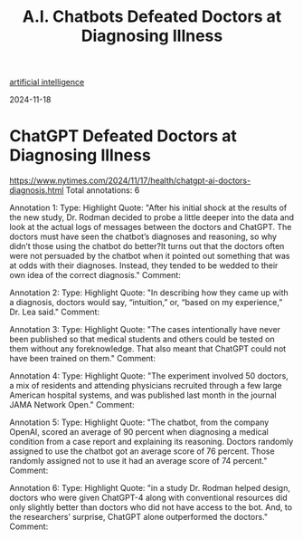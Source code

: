 :PROPERTIES:
:ID:       e1651e3c-b9d4-4eb8-bffe-4c9996948a65
:END:
#+title: A.I. Chatbots Defeated Doctors at Diagnosing Illness
[[id:56bf58ac-ca7a-4a5e-9591-09474c1ae836][artificial intelligence]]

2024-11-18
* ChatGPT Defeated Doctors at Diagnosing Illness
https://www.nytimes.com/2024/11/17/health/chatgpt-ai-doctors-diagnosis.html
Total annotations: 6

Annotation 1:
Type: Highlight
Quote: "After his initial shock at the results of the new study, Dr. Rodman decided to probe a little deeper into the data and look at the actual logs of messages between the doctors and ChatGPT. The doctors must have seen the chatbot’s diagnoses and reasoning, so why didn’t those using the chatbot do better?It turns out that the doctors often were not persuaded by the chatbot when it pointed out something that was at odds with their diagnoses. Instead, they tended to be wedded to their own idea of the correct diagnosis."
Comment:

Annotation 2:
Type: Highlight
Quote: "In describing how they came up with a diagnosis, doctors would say, “intuition,” or, “based on my experience,” Dr. Lea said."
Comment:

Annotation 3:
Type: Highlight
Quote: "The cases intentionally have never been published so that medical students and others could be tested on them without any foreknowledge. That also meant that ChatGPT could not have been trained on them."
Comment:

Annotation 4:
Type: Highlight
Quote: "The experiment involved 50 doctors, a mix of residents and attending physicians recruited through a few large American hospital systems, and was published last month in the journal JAMA Network Open."
Comment:

Annotation 5:
Type: Highlight
Quote: "The chatbot, from the company OpenAI, scored an average of 90 percent when diagnosing a medical condition from a case report and explaining its reasoning. Doctors randomly assigned to use the chatbot got an average score of 76 percent. Those randomly assigned not to use it had an average score of 74 percent."
Comment:

Annotation 6:
Type: Highlight
Quote: "in a study Dr. Rodman helped design, doctors who were given ChatGPT-4 along with conventional resources did only slightly better than doctors who did not have access to the bot. And, to the researchers’ surprise, ChatGPT alone outperformed the doctors."
Comment:
